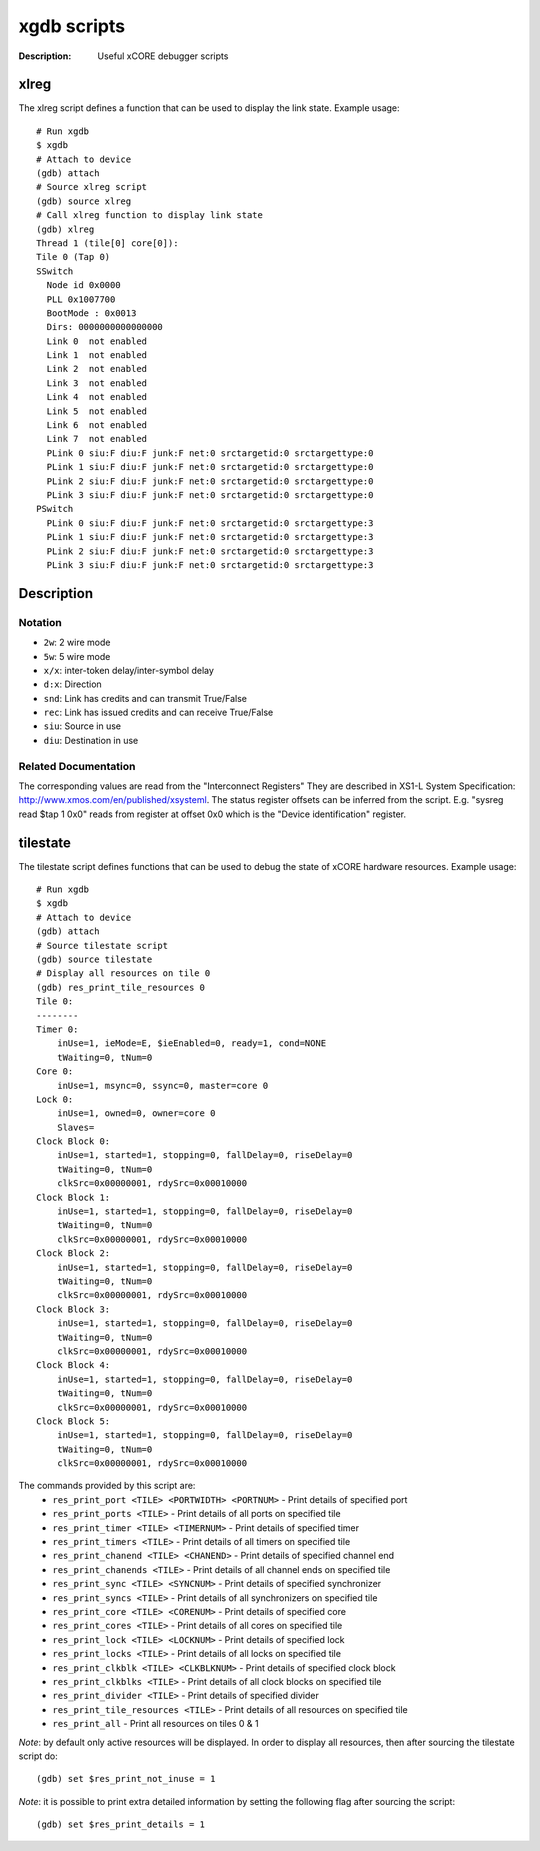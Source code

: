 ============
xgdb scripts
============

:Description: Useful xCORE debugger scripts

xlreg
=====

The xlreg script defines a function that can be used to display the link state.
Example usage::

  # Run xgdb
  $ xgdb
  # Attach to device
  (gdb) attach
  # Source xlreg script
  (gdb) source xlreg
  # Call xlreg function to display link state
  (gdb) xlreg
  Thread 1 (tile[0] core[0]):
  Tile 0 (Tap 0)
  SSwitch
    Node id 0x0000
    PLL 0x1007700
    BootMode : 0x0013
    Dirs: 0000000000000000
    Link 0  not enabled
    Link 1  not enabled
    Link 2  not enabled
    Link 3  not enabled
    Link 4  not enabled
    Link 5  not enabled
    Link 6  not enabled
    Link 7  not enabled
    PLink 0 siu:F diu:F junk:F net:0 srctargetid:0 srctargettype:0
    PLink 1 siu:F diu:F junk:F net:0 srctargetid:0 srctargettype:0
    PLink 2 siu:F diu:F junk:F net:0 srctargetid:0 srctargettype:0
    PLink 3 siu:F diu:F junk:F net:0 srctargetid:0 srctargettype:0
  PSwitch
    PLink 0 siu:F diu:F junk:F net:0 srctargetid:0 srctargettype:3
    PLink 1 siu:F diu:F junk:F net:0 srctargetid:0 srctargettype:3
    PLink 2 siu:F diu:F junk:F net:0 srctargetid:0 srctargettype:3
    PLink 3 siu:F diu:F junk:F net:0 srctargetid:0 srctargettype:3
 
Description
===========

Notation
--------
* ``2w``: 2 wire mode
* ``5w``: 5 wire mode
* ``x/x``: inter-token delay/inter-symbol delay
* ``d:x``: Direction
* ``snd``: Link has credits and can transmit True/False
* ``rec``: Link has issued credits and can receive True/False
* ``siu``: Source in use
* ``diu``: Destination in use

Related Documentation
---------------------
The corresponding values are read from the "Interconnect Registers"
They are described in XS1-L System Specification: http://www.xmos.com/en/published/xsysteml.
The status register offsets can be inferred from the script. E.g. "sysreg read $tap 1 0x0"
reads from register at offset 0x0 which is the "Device identification" register.


tilestate
=========

The tilestate script defines functions that can be used to debug the state of
xCORE hardware resources.
Example usage::

  # Run xgdb
  $ xgdb
  # Attach to device
  (gdb) attach
  # Source tilestate script
  (gdb) source tilestate
  # Display all resources on tile 0
  (gdb) res_print_tile_resources 0
  Tile 0:
  --------
  Timer 0:
      inUse=1, ieMode=E, $ieEnabled=0, ready=1, cond=NONE
      tWaiting=0, tNum=0
  Core 0:
      inUse=1, msync=0, ssync=0, master=core 0
  Lock 0:
      inUse=1, owned=0, owner=core 0
      Slaves=
  Clock Block 0:
      inUse=1, started=1, stopping=0, fallDelay=0, riseDelay=0
      tWaiting=0, tNum=0
      clkSrc=0x00000001, rdySrc=0x00010000
  Clock Block 1:
      inUse=1, started=1, stopping=0, fallDelay=0, riseDelay=0
      tWaiting=0, tNum=0
      clkSrc=0x00000001, rdySrc=0x00010000
  Clock Block 2:
      inUse=1, started=1, stopping=0, fallDelay=0, riseDelay=0
      tWaiting=0, tNum=0
      clkSrc=0x00000001, rdySrc=0x00010000
  Clock Block 3:
      inUse=1, started=1, stopping=0, fallDelay=0, riseDelay=0
      tWaiting=0, tNum=0
      clkSrc=0x00000001, rdySrc=0x00010000
  Clock Block 4:
      inUse=1, started=1, stopping=0, fallDelay=0, riseDelay=0
      tWaiting=0, tNum=0
      clkSrc=0x00000001, rdySrc=0x00010000
  Clock Block 5:
      inUse=1, started=1, stopping=0, fallDelay=0, riseDelay=0
      tWaiting=0, tNum=0
      clkSrc=0x00000001, rdySrc=0x00010000

The commands provided by this script are:
   * ``res_print_port <TILE> <PORTWIDTH> <PORTNUM>`` - Print details of specified port
   * ``res_print_ports <TILE>`` - Print details of all ports on specified tile
   * ``res_print_timer <TILE> <TIMERNUM>`` - Print details of specified timer
   * ``res_print_timers <TILE>`` - Print details of all timers on specified tile
   * ``res_print_chanend <TILE> <CHANEND>`` - Print details of specified channel end
   * ``res_print_chanends <TILE>`` - Print details of all channel ends on specified tile
   * ``res_print_sync <TILE> <SYNCNUM>`` - Print details of specified synchronizer
   * ``res_print_syncs <TILE>`` - Print details of all synchronizers on specified tile
   * ``res_print_core <TILE> <CORENUM>`` - Print details of specified core
   * ``res_print_cores <TILE>`` - Print details of all cores on specified tile
   * ``res_print_lock <TILE> <LOCKNUM>`` - Print details of specified lock
   * ``res_print_locks <TILE>`` - Print details of all locks on specified tile
   * ``res_print_clkblk <TILE> <CLKBLKNUM>`` - Print details of specified clock block
   * ``res_print_clkblks <TILE>`` - Print details of all clock blocks on specified tile
   * ``res_print_divider <TILE>`` - Print details of specified divider
   * ``res_print_tile_resources <TILE>`` - Print details of all resources on specified tile
   * ``res_print_all`` - Print all resources on tiles 0 & 1

*Note*: by default only active resources will be displayed. In order to display
all resources, then after sourcing the tilestate script do::
  (gdb) set $res_print_not_inuse = 1

*Note*: it is possible to print extra detailed information by setting the
following flag after sourcing the script::
  (gdb) set $res_print_details = 1